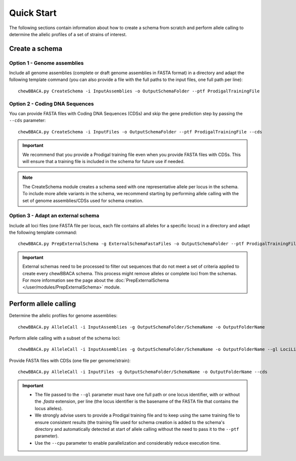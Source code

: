 Quick Start
===========

The following sections contain information about how to create a schema from scratch and
perform allele calling to determine the allelic profiles of a set of strains of interest.

Create a schema
:::::::::::::::

Option 1 - Genome assemblies
............................

Include all genome assemblies (complete or draft genome assemblies in FASTA format) in a directory
and adapt the following template command (you can also provide a file with the full paths to the
input files, one full path per line):

::
	
	chewBBACA.py CreateSchema -i InputAssemblies -o OutputSchemaFolder --ptf ProdigalTrainingFile

Option 2 - Coding DNA Sequences
...............................

You can provide FASTA files with Coding DNA Sequences (CDSs) and skip the gene prediction step by passing the ``--cds`` parameter:

::
	
	chewBBACA.py CreateSchema -i InputFiles -o OutputSchemaFolder --ptf ProdigalTrainingFile --cds

.. important::
	We recommend that you provide a Prodigal training file even when you provide FASTA files with
	CDSs. This will ensure that a training file is included in the schema for future use if needed.

.. note::
	The CreateSchema module creates a schema seed with one representative allele per locus in the
	schema. To include more allele variants in the schema, we recommend starting by performing
	allele calling with the set of genome assemblies/CDSs used for schema creation.


Option 3 - Adapt an external schema
...................................

Include all loci files (one FASTA file per locus, each file contains all alleles for a specific
locus) in a directory and adapt the following template command:

::

	chewBBACA.py PrepExternalSchema -g ExternalSchemaFastaFiles -o OutputSchemaFolder --ptf ProdigalTrainingFile

.. important::
	External schemas need to be processed to filter out sequences that do not meet a set of
	criteria applied to create every chewBBACA schema. This process might remove alleles or
	complete loci from the schemas. For more information see the page about the
	:doc:`PrepExternalSchema </user/modules/PrepExternalSchema>` module.

Perform allele calling
::::::::::::::::::::::

Determine the allelic profiles for genome assemblies:

::

	chewBBACA.py AlleleCall -i InputAssemblies -g OutputSchemaFolder/SchemaName -o OutputFolderName

Perform allele calling with a subset of the schema loci:

::

	chewBBACA.py AlleleCall -i InputAssemblies -g OutputSchemaFolder/SchemaName -o OutputFolderName --gl LociList.txt

Provide FASTA files with CDSs (one file per genome/strain):

::

	chewBBACA.py AlleleCall -i InputFiles -g OutputSchemaFolder/SchemaName -o OutputFolderName --cds

.. important::
	- The file passed to the ``--gl`` parameter must have one full path or one locus identifier, with or without the `.fasta` extension, per line (the locus identifier is the basename of the FASTA file that contains the locus alleles).
	- We strongly advise users to provide a Prodigal training file and to keep using the same training file to ensure consistent results (the training file used for schema creation is added to the schema's directory and automatically detected at start of allele calling without the need to pass it to the ``--ptf`` parameter).
	- Use the ``--cpu`` parameter to enable parallelization and considerably reduce execution time.
